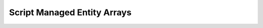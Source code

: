 Script Managed Entity Arrays
============================

.. cpp:function:: int CreateScriptManagedEntArray()

  Returns the index of the new array

.. cpp:function:: void AddToScriptManagedEntArray( int index, entity ent )

.. cpp:function:: void RemoveFromScriptManagedEntArray( int index, entity ent )

.. cpp:function:: int GetScriptManagedEntArrayLen( int index )

.. cpp:function:: array<entity> GetScriptManagedEntArray( int index )

  Get the script managed ent array for the given index

.. cpp:function:: array<entity> GetScriptManagedEntArrayWithinCenter( int index, int notTeam, vector origin, float dist )

  Get the script managed ent array for the given index within distance of a point
